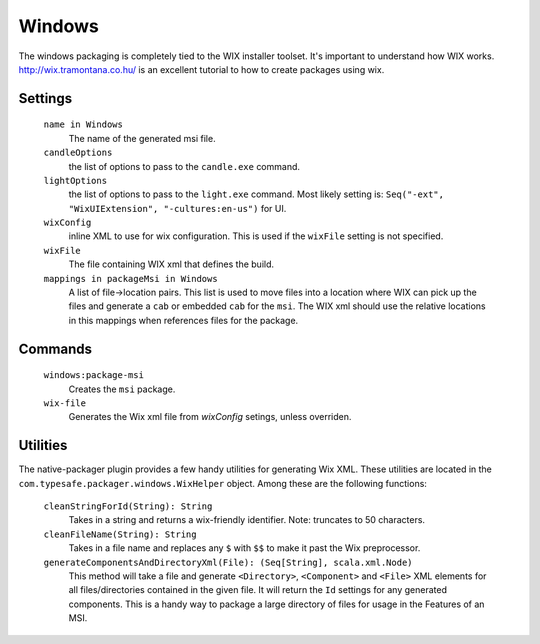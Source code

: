 Windows
=======

The windows packaging is completely tied to the WIX installer toolset.  It's important to understand how WIX works.  http://wix.tramontana.co.hu/ is an excellent tutorial to how to create packages using wix.

Settings
--------

  ``name in Windows``
    The name of the generated msi file.

  ``candleOptions``
    the list of options to pass to the ``candle.exe`` command.

  ``lightOptions``
    the list of options to pass to the ``light.exe`` command.  Most likely setting is: ``Seq("-ext", "WixUIExtension", "-cultures:en-us")`` for UI.

  ``wixConfig``
    inline XML to use for wix configuration.   This is used if the ``wixFile`` setting is not specified.

  ``wixFile``
    The file containing WIX xml that defines the build.

  ``mappings in packageMsi in Windows``
    A list of file->location pairs.   This list is used to move files into a location where WIX can pick up the files and generate a ``cab`` or embedded ``cab`` for the ``msi``.
    The WIX xml should use the relative locations in this mappings when references files for the package.

Commands
--------

  ``windows:package-msi``
    Creates the ``msi`` package.
  
  ``wix-file``
    Generates the Wix xml file from `wixConfig` setings, unless overriden.
    
Utilities
---------

The native-packager plugin provides a few handy utilities for generating Wix XML.  These
utilities are located in the ``com.typesafe.packager.windows.WixHelper`` object.  Among
these are the following functions:

  ``cleanStringForId(String): String``
    Takes in a string and returns a wix-friendly identifier.  Note: truncates to 50 characters.
  
  ``cleanFileName(String): String``
    Takes in a file name and replaces any ``$`` with ``$$`` to make it past the Wix preprocessor.

  ``generateComponentsAndDirectoryXml(File): (Seq[String], scala.xml.Node)``
    This method will take a file and generate ``<Directory>``, ``<Component>`` and ``<File>``
    XML elements for all files/directories contained in the given file.  It will return the
    ``Id`` settings for any generated components.  This is a handy way to package a large
    directory of files for usage in the Features of an MSI.

